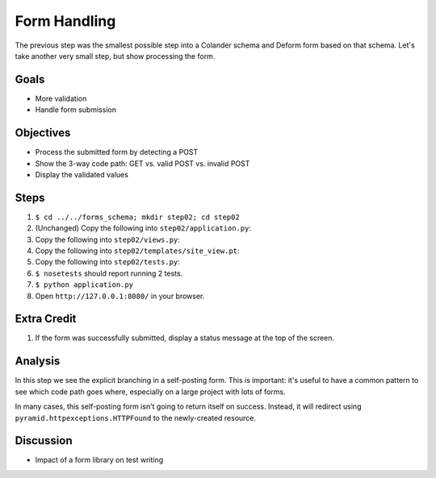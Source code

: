 =============
Form Handling
=============

The previous step was the smallest possible step into a Colander schema
and Deform form based on that schema. Let's take another very small
step, but show processing the form.

Goals
=====

- More validation

- Handle form submission

Objectives
==========

- Process the submitted form by detecting a POST

- Show the 3-way code path: GET vs. valid POST vs. invalid POST

- Display the validated values

Steps
=====

#. ``$ cd ../../forms_schema; mkdir step02; cd step02``

#. (Unchanged) Copy the following into ``step02/application.py``:

   .. literalinclude:: application.py
      :linenos:

#. Copy the following into ``step02/views.py``:

   .. literalinclude:: views.py
      :linenos:

#. Copy the following into ``step02/templates/site_view.pt``:

   .. literalinclude:: templates/site_view.pt
      :language: html
      :linenos:

#. Copy the following into ``step02/tests.py``:

   .. literalinclude:: tests.py
      :linenos:

#. ``$ nosetests`` should report running 2 tests.

#. ``$ python application.py``

#. Open ``http://127.0.0.1:8080/`` in your browser.

Extra Credit
============

#. If the form was successfully submitted, display a status message at
   the top of the screen.

Analysis
========

In this step we see the explicit branching in a self-posting form. This
is important: it's useful to have a common pattern to see which code
path goes where, especially on a large project with lots of forms.

In many cases, this self-posting form isn't going to return itself on
success. Instead, it will redirect using
``pyramid.httpexceptions.HTTPFound`` to the newly-created resource.

Discussion
==========

- Impact of a form library on test writing
